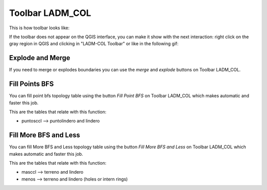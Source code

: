 Toolbar LADM_COL
*****************

This is how toolbar looks like:

.. image:: static/ladm_col_toolbar.png
   :height: 25
   :width: 418
   :alt: LADM-COL toolbar

If the toolbar does not appear on the QGIS interface, you can make it show with
the next interaction: right click on the gray region in QGIS and clicking in
"LADM-COL Toolbar" or like in the following gif:

.. image:: static/show_ladm_col_toolbar.gif
   :height: 500
   :width: 800
   :alt: Show LADM-COL toolbar

Explode and Merge
=================

If you need to merge or explodes boundaries you can use the *merge* and *explode*
buttons on Toolbar LADM_COL.

.. image:: static/_UNIR_PARTIR_LINDERO.gif
   :height: 500
   :width: 800
   :alt: basic settings

Fill Points BFS
================

You can fill point bfs topology table using the button *Fill Point BFS* on
Toolbar LADM_COL which makes automatic and faster this job.

This are the tables that relate with this function:

- puntosccl --> puntolindero and lindero

.. image:: static/_LLENAR_TOPOLOGIAS_PUNTO_LINDERO.gif
   :height: 500
   :width: 800
   :alt: basic settings

Fill More BFS and Less
=======================

You can fill More BFS and Less topology table using the button *Fill More BFS
and Less* on Toolbar LADM_COL which makes automatic and faster this job.

This are the tables that relate with this function:

- masccl --> terreno and lindero
- menos --> terreno and lindero (holes or intern rings)

.. image:: static/_TOPOLOGIAS_TERRENO.gif
   :height: 500
   :width: 800
   :alt: basic settings

